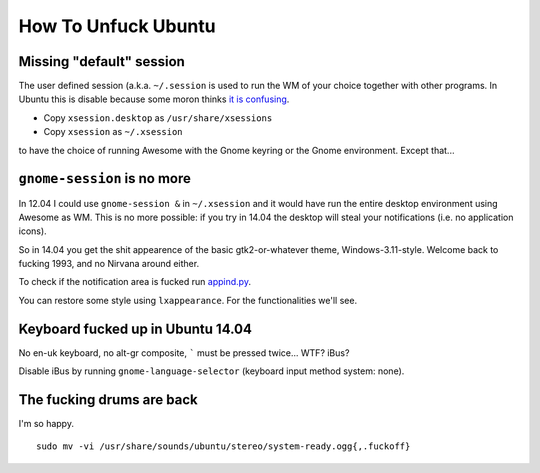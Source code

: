 How To Unfuck Ubuntu
====================

Missing "default" session
-------------------------

The user defined session (a.k.a. ``~/.session`` is used to run the WM of your
choice together with other programs. In Ubuntu this is disable because some
moron thinks `it is confusing`__.

.. __: https://bugs.launchpad.net/ubuntu/+source/lightdm/+bug/818864

- Copy ``xsession.desktop`` as ``/usr/share/xsessions``
- Copy ``xsession`` as ``~/.xsession``

to have the choice of running Awesome with the Gnome keyring or the Gnome
environment. Except that...


``gnome-session`` is no more
----------------------------

In 12.04 I could use ``gnome-session &`` in ``~/.xsession`` and it would have
run the entire desktop environment using Awesome as WM. This is no more
possible: if you try in 14.04 the desktop will steal your notifications (i.e.
no application icons).

So in 14.04 you get the shit appearence of the basic gtk2-or-whatever theme,
Windows-3.11-style. Welcome back to fucking 1993, and no Nirvana around either.

To check if the notification area is fucked run appind.py__.

.. __: https://gist.github.com/dvarrazzo/8374db3b36059ff1fdf1

You can restore some style using ``lxappearance``. For the functionalities
we'll see.


Keyboard fucked up in Ubuntu 14.04
----------------------------------

No en-uk keyboard, no alt-gr composite, ````` must be pressed twice...  WTF?
iBus?

Disable iBus by running ``gnome-language-selector`` (keyboard input method
system: none).


The fucking drums are back
--------------------------

I'm so happy. ::

    sudo mv -vi /usr/share/sounds/ubuntu/stereo/system-ready.ogg{,.fuckoff}
